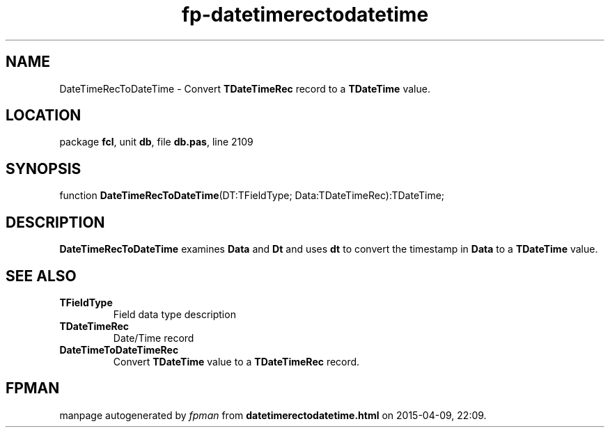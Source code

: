 .\" file autogenerated by fpman
.TH "fp-datetimerectodatetime" 3 "2014-03-14" "fpman" "Free Pascal Programmer's Manual"
.SH NAME
DateTimeRecToDateTime - Convert \fBTDateTimeRec\fR record to a \fBTDateTime\fR value.
.SH LOCATION
package \fBfcl\fR, unit \fBdb\fR, file \fBdb.pas\fR, line 2109
.SH SYNOPSIS
function \fBDateTimeRecToDateTime\fR(DT:TFieldType; Data:TDateTimeRec):TDateTime;
.SH DESCRIPTION
\fBDateTimeRecToDateTime\fR examines \fBData\fR and \fBDt\fR and uses \fBdt\fR to convert the timestamp in \fBData\fR to a \fBTDateTime\fR value.


.SH SEE ALSO
.TP
.B TFieldType
Field data type description
.TP
.B TDateTimeRec
Date/Time record
.TP
.B DateTimeToDateTimeRec
Convert \fBTDateTime\fR value to a \fBTDateTimeRec\fR record.

.SH FPMAN
manpage autogenerated by \fIfpman\fR from \fBdatetimerectodatetime.html\fR on 2015-04-09, 22:09.

